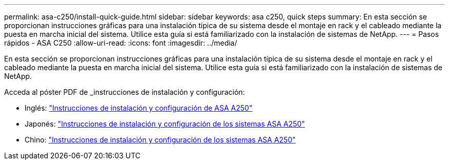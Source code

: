 ---
permalink: asa-c250/install-quick-guide.html 
sidebar: sidebar 
keywords: asa c250,  quick steps 
summary: En esta sección se proporcionan instrucciones gráficas para una instalación típica de su sistema desde el montaje en rack y el cableado mediante la puesta en marcha inicial del sistema. Utilice esta guía si está familiarizado con la instalación de sistemas de NetApp. 
---
= Pasos rápidos - ASA C250
:allow-uri-read: 
:icons: font
:imagesdir: ../media/


[role="lead"]
En esta sección se proporcionan instrucciones gráficas para una instalación típica de su sistema desde el montaje en rack y el cableado mediante la puesta en marcha inicial del sistema. Utilice esta guía si está familiarizado con la instalación de sistemas de NetApp.

Acceda al póster PDF de _instrucciones de instalación y configuración:

* Inglés: link:../media/PDF/215-14949_2020_11_en-us_AFFA250_ISI.pdf["Instrucciones de instalación y configuración de ASA A250"^]
* Japonés: https://library.netapp.com/ecm/ecm_download_file/ECMLP2874690["Instrucciones de instalación y configuración de los sistemas ASA A250"^]
* Chino: https://library.netapp.com/ecm/ecm_download_file/ECMLP2874693["Instrucciones de instalación y configuración de los sistemas ASA A250"^]

